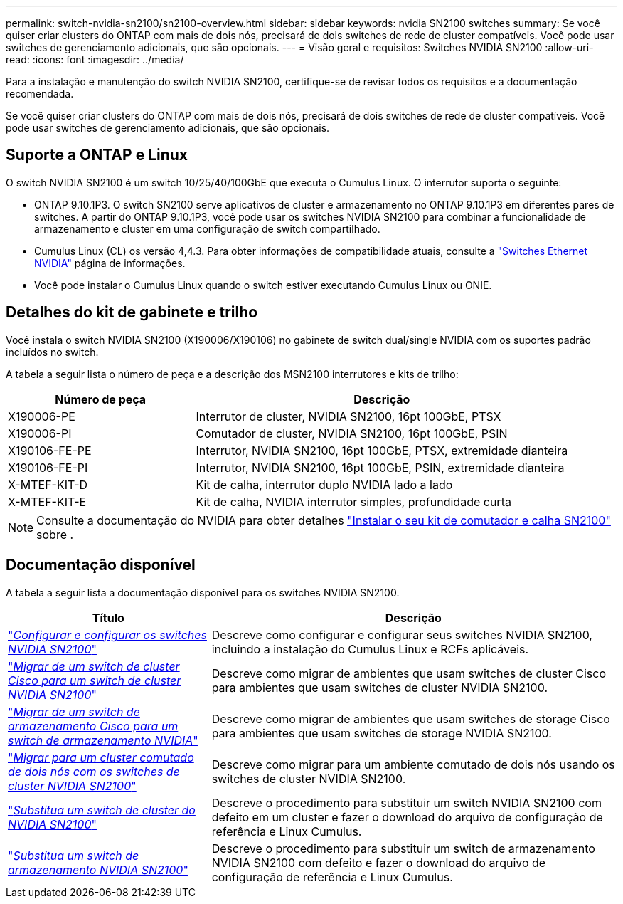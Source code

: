 ---
permalink: switch-nvidia-sn2100/sn2100-overview.html 
sidebar: sidebar 
keywords: nvidia SN2100 switches 
summary: Se você quiser criar clusters do ONTAP com mais de dois nós, precisará de dois switches de rede de cluster compatíveis. Você pode usar switches de gerenciamento adicionais, que são opcionais. 
---
= Visão geral e requisitos: Switches NVIDIA SN2100
:allow-uri-read: 
:icons: font
:imagesdir: ../media/


[role="lead"]
Para a instalação e manutenção do switch NVIDIA SN2100, certifique-se de revisar todos os requisitos e a documentação recomendada.

Se você quiser criar clusters do ONTAP com mais de dois nós, precisará de dois switches de rede de cluster compatíveis. Você pode usar switches de gerenciamento adicionais, que são opcionais.



== Suporte a ONTAP e Linux

O switch NVIDIA SN2100 é um switch 10/25/40/100GbE que executa o Cumulus Linux. O interrutor suporta o seguinte:

* ONTAP 9.10.1P3. O switch SN2100 serve aplicativos de cluster e armazenamento no ONTAP 9.10.1P3 em diferentes pares de switches. A partir do ONTAP 9.10.1P3, você pode usar os switches NVIDIA SN2100 para combinar a funcionalidade de armazenamento e cluster em uma configuração de switch compartilhado.
* Cumulus Linux (CL) os versão 4,4.3. Para obter informações de compatibilidade atuais, consulte a https://mysupport.netapp.com/site/info/nvidia-cluster-switch["Switches Ethernet NVIDIA"^] página de informações.
* Você pode instalar o Cumulus Linux quando o switch estiver executando Cumulus Linux ou ONIE.




== Detalhes do kit de gabinete e trilho

Você instala o switch NVIDIA SN2100 (X190006/X190106) no gabinete de switch dual/single NVIDIA com os suportes padrão incluídos no switch.

A tabela a seguir lista o número de peça e a descrição dos MSN2100 interrutores e kits de trilho:

[cols="1,2"]
|===
| Número de peça | Descrição 


 a| 
X190006-PE
 a| 
Interrutor de cluster, NVIDIA SN2100, 16pt 100GbE, PTSX



 a| 
X190006-PI
 a| 
Comutador de cluster, NVIDIA SN2100, 16pt 100GbE, PSIN



 a| 
X190106-FE-PE
 a| 
Interrutor, NVIDIA SN2100, 16pt 100GbE, PTSX, extremidade dianteira



 a| 
X190106-FE-PI
 a| 
Interrutor, NVIDIA SN2100, 16pt 100GbE, PSIN, extremidade dianteira



 a| 
X-MTEF-KIT-D
 a| 
Kit de calha, interrutor duplo NVIDIA lado a lado



 a| 
X-MTEF-KIT-E
 a| 
Kit de calha, NVIDIA interrutor simples, profundidade curta

|===

NOTE: Consulte a documentação do NVIDIA para obter detalhes https://docs.nvidia.com/networking/display/sn2000pub/Installation["Instalar o seu kit de comutador e calha SN2100"^] sobre .



== Documentação disponível

A tabela a seguir lista a documentação disponível para os switches NVIDIA SN2100.

[cols="1,2"]
|===
| Título | Descrição 


 a| 
https://docs.netapp.com/us-en/ontap-systems-switches/switch-nvidia-sn2100/install-hardware-sn2100-cluster.html["_Configurar e configurar os switches NVIDIA SN2100_"^]
 a| 
Descreve como configurar e configurar seus switches NVIDIA SN2100, incluindo a instalação do Cumulus Linux e RCFs aplicáveis.



 a| 
https://docs.netapp.com/us-en/ontap-systems-switches/switch-nvidia-sn2100/migrate-cisco-sn2100-cluster-switch.html["_Migrar de um switch de cluster Cisco para um switch de cluster NVIDIA SN2100_"^]
 a| 
Descreve como migrar de ambientes que usam switches de cluster Cisco para ambientes que usam switches de cluster NVIDIA SN2100.



 a| 
https://docs.netapp.com/us-en/ontap-systems-switches/switch-nvidia-sn2100/migrate-cisco-storage-switch-sn2100-storage.html["_Migrar de um switch de armazenamento Cisco para um switch de armazenamento NVIDIA_"^]
 a| 
Descreve como migrar de ambientes que usam switches de storage Cisco para ambientes que usam switches de storage NVIDIA SN2100.



 a| 
https://docs.netapp.com/us-en/ontap-systems-switches/switch-nvidia-sn2100/migrate-2n-switched-sn2100-cluster.html["_Migrar para um cluster comutado de dois nós com os switches de cluster NVIDIA SN2100_"^]
 a| 
Descreve como migrar para um ambiente comutado de dois nós usando os switches de cluster NVIDIA SN2100.



 a| 
https://docs.netapp.com/us-en/ontap-systems-switches/switch-nvidia-sn2100/replace-sn2100-switch-cluster.html["_Substitua um switch de cluster do NVIDIA SN2100_"^]
 a| 
Descreve o procedimento para substituir um switch NVIDIA SN2100 com defeito em um cluster e fazer o download do arquivo de configuração de referência e Linux Cumulus.



 a| 
https://docs.netapp.com/us-en/ontap-systems-switches/switch-nvidia-sn2100/replace-sn2100-switch-storage.html["_Substitua um switch de armazenamento NVIDIA SN2100_"^]
 a| 
Descreve o procedimento para substituir um switch de armazenamento NVIDIA SN2100 com defeito e fazer o download do arquivo de configuração de referência e Linux Cumulus.

|===